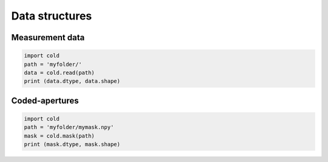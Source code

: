 ***************
Data structures
***************

Measurement data
================

.. code-block:: python

    import cold 
    path = 'myfolder/'
    data = cold.read(path)
    print (data.dtype, data.shape)


Coded-apertures
================

.. code-block:: python

    import cold 
    path = 'myfolder/mymask.npy'
    mask = cold.mask(path)
    print (mask.dtype, mask.shape)